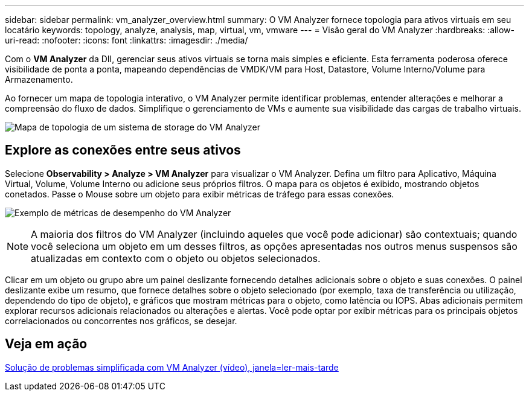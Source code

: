 ---
sidebar: sidebar 
permalink: vm_analyzer_overview.html 
summary: O VM Analyzer fornece topologia para ativos virtuais em seu locatário 
keywords: topology, analyze, analysis, map, virtual, vm, vmware 
---
= Visão geral do VM Analyzer
:hardbreaks:
:allow-uri-read: 
:nofooter: 
:icons: font
:linkattrs: 
:imagesdir: ./media/


[role="lead"]
Com o *VM Analyzer* da DII, gerenciar seus ativos virtuais se torna mais simples e eficiente. Esta ferramenta poderosa oferece visibilidade de ponta a ponta, mapeando dependências de VMDK/VM para Host, Datastore, Volume Interno/Volume para Armazenamento.

Ao fornecer um mapa de topologia interativo, o VM Analyzer permite identificar problemas, entender alterações e melhorar a compreensão do fluxo de dados. Simplifique o gerenciamento de VMs e aumente sua visibilidade das cargas de trabalho virtuais.

image:vm_analyzer_example_with_panel_a.png["Mapa de topologia de um sistema de storage do VM Analyzer"]



== Explore as conexões entre seus ativos

Selecione *Observability > Analyze > VM Analyzer* para visualizar o VM Analyzer. Defina um filtro para Aplicativo, Máquina Virtual, Volume, Volume Interno ou adicione seus próprios filtros. O mapa para os objetos é exibido, mostrando objetos conetados. Passe o Mouse sobre um objeto para exibir métricas de tráfego para essas conexões.

image:vm_analyzer_performance_metrics.png["Exemplo de métricas de desempenho do VM Analyzer"]


NOTE: A maioria dos filtros do VM Analyzer (incluindo aqueles que você pode adicionar) são contextuais; quando você seleciona um objeto em um desses filtros, as opções apresentadas nos outros menus suspensos são atualizadas em contexto com o objeto ou objetos selecionados.

Clicar em um objeto ou grupo abre um painel deslizante fornecendo detalhes adicionais sobre o objeto e suas conexões. O painel deslizante exibe um resumo, que fornece detalhes sobre o objeto selecionado (por exemplo, taxa de transferência ou utilização, dependendo do tipo de objeto), e gráficos que mostram métricas para o objeto, como latência ou IOPS. Abas adicionais permitem explorar recursos adicionais relacionados ou alterações e alertas. Você pode optar por exibir métricas para os principais objetos correlacionados ou concorrentes nos gráficos, se desejar.



== Veja em ação

link:https://media.netapp.com/video-detail/0e62b784-8456-5ef7-8879-f0352135a0f1/simplified-troubleshooting-with-vm-analyzer["Solução de problemas simplificada com VM Analyzer (vídeo), janela=ler-mais-tarde"]

